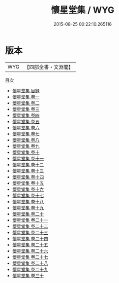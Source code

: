 #+TITLE: 懷星堂集 / WYG
#+DATE: 2015-08-25 00:22:10.265116
* 版本
 |       WYG|【四部全書・文淵閣】|
目次
 - [[file:KR4e0147_000.txt::000-1a][懷星堂集 目録]]
 - [[file:KR4e0147_001.txt::001-1a][懷星堂集 卷一]]
 - [[file:KR4e0147_002.txt::002-1a][懷星堂集 卷二]]
 - [[file:KR4e0147_003.txt::003-1a][懷星堂集 卷三]]
 - [[file:KR4e0147_004.txt::004-1a][懷星堂集 卷四]]
 - [[file:KR4e0147_005.txt::005-1a][懷星堂集 卷五]]
 - [[file:KR4e0147_006.txt::006-1a][懷星堂集 卷六]]
 - [[file:KR4e0147_007.txt::007-1a][懷星堂集 卷七]]
 - [[file:KR4e0147_008.txt::008-1a][懷星堂集 卷八]]
 - [[file:KR4e0147_009.txt::009-1a][懷星堂集 卷九]]
 - [[file:KR4e0147_010.txt::010-1a][懷星堂集 卷十]]
 - [[file:KR4e0147_011.txt::011-1a][懷星堂集 卷十一]]
 - [[file:KR4e0147_012.txt::012-1a][懷星堂集 卷十二]]
 - [[file:KR4e0147_013.txt::013-1a][懷星堂集 卷十三]]
 - [[file:KR4e0147_014.txt::014-1a][懷星堂集 卷十四]]
 - [[file:KR4e0147_015.txt::015-1a][懷星堂集 卷十五]]
 - [[file:KR4e0147_016.txt::016-1a][懷星堂集 卷十六]]
 - [[file:KR4e0147_017.txt::017-1a][懷星堂集 卷十七]]
 - [[file:KR4e0147_018.txt::018-1a][懷星堂集 卷十八]]
 - [[file:KR4e0147_019.txt::019-1a][懷星堂集 卷十九]]
 - [[file:KR4e0147_020.txt::020-1a][懷星堂集 卷二十]]
 - [[file:KR4e0147_021.txt::021-1a][懷星堂集 卷二十一]]
 - [[file:KR4e0147_022.txt::022-1a][懷星堂集 卷二十二]]
 - [[file:KR4e0147_023.txt::023-1a][懷星堂集 卷二十三]]
 - [[file:KR4e0147_024.txt::024-1a][懷星堂集 卷二十四]]
 - [[file:KR4e0147_025.txt::025-1a][懷星堂集 卷二十五]]
 - [[file:KR4e0147_026.txt::026-1a][懷星堂集 卷二十六]]
 - [[file:KR4e0147_027.txt::027-1a][懷星堂集 卷二十七]]
 - [[file:KR4e0147_028.txt::028-1a][懷星堂集 卷二十八]]
 - [[file:KR4e0147_029.txt::029-1a][懷星堂集 卷二十九]]
 - [[file:KR4e0147_030.txt::030-1a][懷星堂集 卷三十]]
